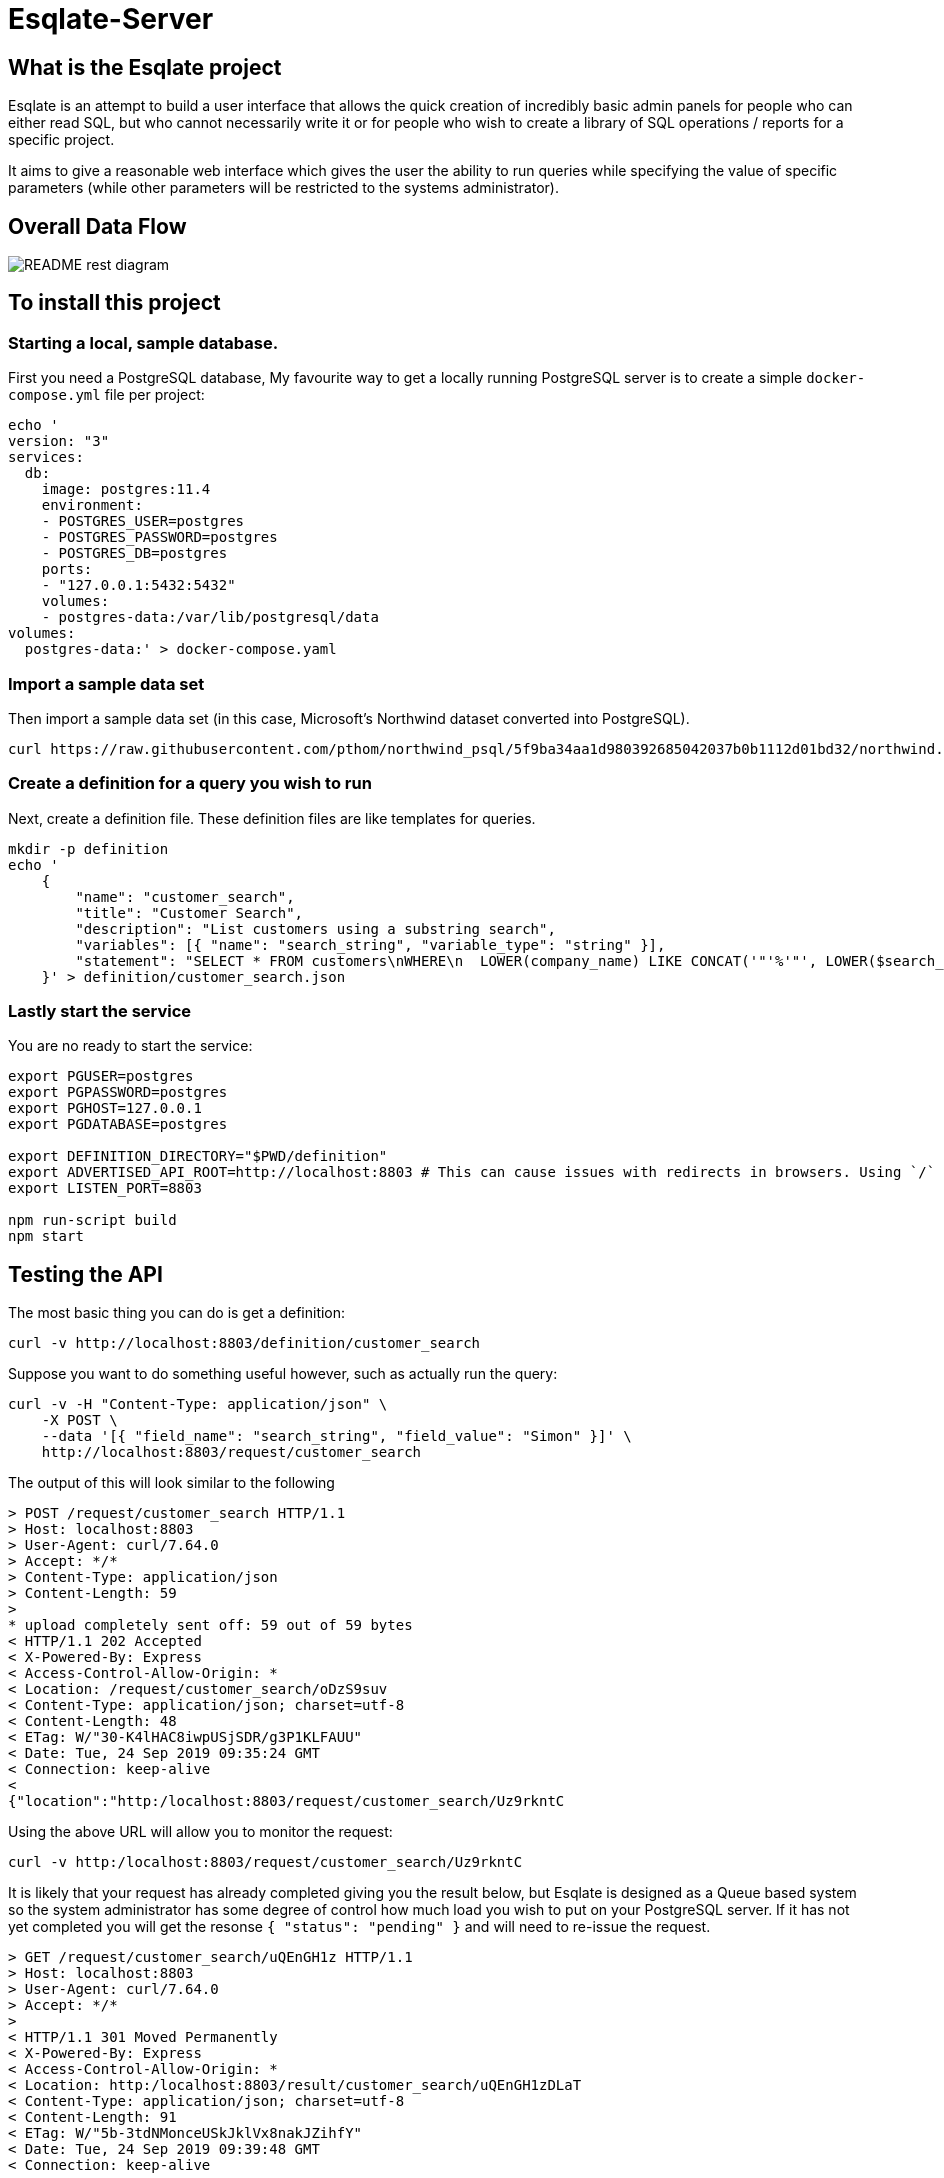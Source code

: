 # Esqlate-Server

## What is the Esqlate project

Esqlate is an attempt to build a user interface that allows the quick creation of incredibly basic admin panels for people who can either read SQL, but who cannot necessarily write it or for people who wish to create a library of SQL operations / reports for a specific project.

It aims to give a reasonable web interface which gives the user the ability to run queries while specifying the value of specific parameters (while other parameters will be restricted to the systems administrator).

## Overall Data Flow

image:README-rest-diagram.png[]

## To install this project

### Starting a local, sample database.

First you need a PostgreSQL database, My favourite way to get a locally running PostgreSQL server is to create a simple `docker-compose.yml` file per project:

```
echo '
version: "3"
services:
  db:
    image: postgres:11.4
    environment:
    - POSTGRES_USER=postgres
    - POSTGRES_PASSWORD=postgres
    - POSTGRES_DB=postgres
    ports:
    - "127.0.0.1:5432:5432"
    volumes:
    - postgres-data:/var/lib/postgresql/data
volumes: 
  postgres-data:' > docker-compose.yaml
```

### Import a sample data set

Then import a sample data set (in this case, Microsoft's Northwind dataset converted into PostgreSQL).

    curl https://raw.githubusercontent.com/pthom/northwind_psql/5f9ba34aa1d980392685042037b0b1112d01bd32/northwind.sql | psql

### Create a definition for a query you wish to run

Next, create a definition file. These definition files are like templates for queries.

```bash

mkdir -p definition
echo '
    {
        "name": "customer_search",
        "title": "Customer Search",
        "description": "List customers using a substring search",
        "variables": [{ "name": "search_string", "variable_type": "string" }],
        "statement": "SELECT * FROM customers\nWHERE\n  LOWER(company_name) LIKE CONCAT('"'%'"', LOWER($search_string), '"'%'"') OR\n  LOWER(contact_name) LIKE CONCAT('"'%'"', LOWER($search_string), '"'%'"')"
    }' > definition/customer_search.json

```

### Lastly start the service

You are no ready to start the service:

```bash
export PGUSER=postgres
export PGPASSWORD=postgres
export PGHOST=127.0.0.1
export PGDATABASE=postgres

export DEFINITION_DIRECTORY="$PWD/definition"
export ADVERTISED_API_ROOT=http://localhost:8803 # This can cause issues with redirects in browsers. Using `/` fixes the problem, but I like full URL locations.
export LISTEN_PORT=8803

npm run-script build
npm start
```
## Testing the API

The most basic thing you can do is get a definition:

```bash
curl -v http://localhost:8803/definition/customer_search
```


Suppose you want to do something useful however, such as actually run the query:

```bash
curl -v -H "Content-Type: application/json" \
    -X POST \
    --data '[{ "field_name": "search_string", "field_value": "Simon" }]' \
    http://localhost:8803/request/customer_search
```

The output of this will look similar to the following

```bash
> POST /request/customer_search HTTP/1.1
> Host: localhost:8803
> User-Agent: curl/7.64.0
> Accept: */*
> Content-Type: application/json
> Content-Length: 59
>
* upload completely sent off: 59 out of 59 bytes
< HTTP/1.1 202 Accepted
< X-Powered-By: Express
< Access-Control-Allow-Origin: *
< Location: /request/customer_search/oDzS9suv
< Content-Type: application/json; charset=utf-8
< Content-Length: 48
< ETag: W/"30-K4lHAC8iwpUSjSDR/g3P1KLFAUU"
< Date: Tue, 24 Sep 2019 09:35:24 GMT
< Connection: keep-alive
<
{"location":"http:/localhost:8803/request/customer_search/Uz9rkntC
```


Using the above URL will allow you to monitor the request:

```bash
curl -v http:/localhost:8803/request/customer_search/Uz9rkntC
```

It is likely that your request has already completed giving you the result below, but Esqlate is designed as a Queue based system so the system administrator has some degree of control how much load you wish to put on your PostgreSQL server. If it has not yet completed you will get the resonse  `{ "status": "pending" }` and will need to re-issue the request.

```bash
> GET /request/customer_search/uQEnGH1z HTTP/1.1
> Host: localhost:8803
> User-Agent: curl/7.64.0
> Accept: */*
>
< HTTP/1.1 301 Moved Permanently
< X-Powered-By: Express
< Access-Control-Allow-Origin: *
< Location: http:/localhost:8803/result/customer_search/uQEnGH1zDLaT
< Content-Type: application/json; charset=utf-8
< Content-Length: 91
< ETag: W/"5b-3tdNMonceUSkJklVx8nakJZihfY"
< Date: Tue, 24 Sep 2019 09:39:48 GMT
< Connection: keep-alive
<
{"status":"complete","location":"http:/localhost:8803/result/customer_search/Uz9rkntC9reP"}
```

Now you know that the request is complete and the location of the final result, you can go ahead and simply get the result:

```bash
curl http:/localhost:8803/result/customer_search/Uz9rkntC9reP
```

```json
{
  "fields": [
    { "name": "customer_id", "type": "bpchar" },
    { "name": "company_name", "type": "varchar" },
    { "name": "contact_name", "type": "varchar" },
    { "name": "contact_title", "type": "varchar" },
    { "name": "address", "type": "varchar" },
    { "name": "city", "type": "varchar" },
    { "name": "region", "type": "varchar" },
    { "name": "postal_code", "type": "varchar" },
    { "name": "country", "type": "varchar" },
    { "name": "phone", "type": "varchar" },
    { "name": "fax", "type": "varchar" }
  ],
  "rows": [
    [
      "NORTS",
      "North/South",
      "Simon Crowther",
      "Sales Associate",
      "South House 300 Queensbridge",
      "London",
      null,
      "SW7 1RZ",
      "UK",
      "(171) 555-7733",
      "(171) 555-2530"
    ],
    [
      "SIMOB",
      "Simons bistro",
      "Jytte Petersen",
      "Owner",
      "Vinbæltet 34",
      "Kobenhavn",
      null,
      "1734",
      "Denmark",
      "31 12 34 56",
      "31 13 35 57"
    ]
  ],
  "status": "complete"
}
```
